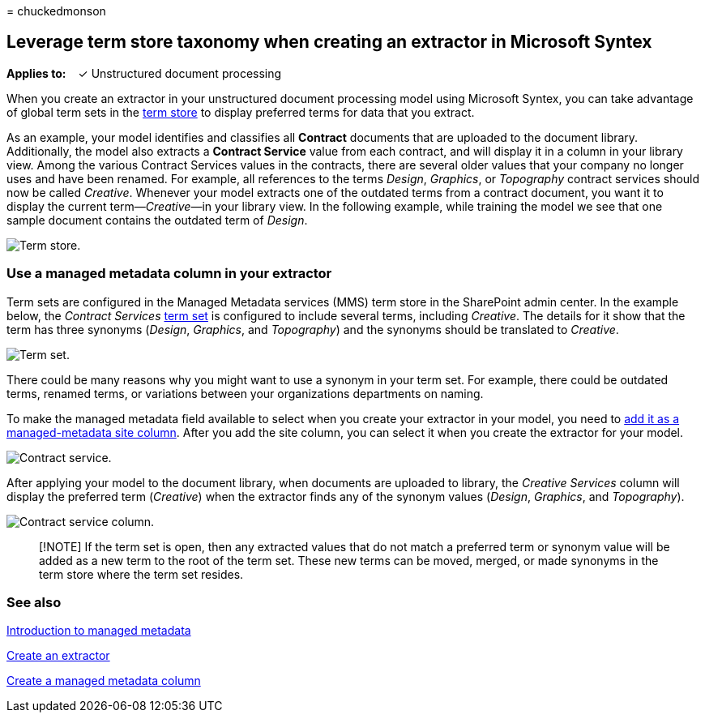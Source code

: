 = 
chuckedmonson

== Leverage term store taxonomy when creating an extractor in Microsoft Syntex

*Applies to:*   ✓ Unstructured document processing

When you create an extractor in your unstructured document processing
model using Microsoft Syntex, you can take advantage of global term sets
in the link:/sharepoint/managed-metadata[term store] to display
preferred terms for data that you extract.

As an example, your model identifies and classifies all *Contract*
documents that are uploaded to the document library. Additionally, the
model also extracts a *Contract Service* value from each contract, and
will display it in a column in your library view. Among the various
Contract Services values in the contracts, there are several older
values that your company no longer uses and have been renamed. For
example, all references to the terms _Design_, _Graphics_, or
_Topography_ contract services should now be called _Creative_. Whenever
your model extracts one of the outdated terms from a contract document,
you want it to display the current term—_Creative_—in your library view.
In the following example, while training the model we see that one
sample document contains the outdated term of _Design_.

image:../media/content-understanding/design.png[Term store.]

=== Use a managed metadata column in your extractor

Term sets are configured in the Managed Metadata services (MMS) term
store in the SharePoint admin center. In the example below, the
_Contract Services_ link:/sharepoint/managed-metadata#term-set[term set]
is configured to include several terms, including _Creative_. The
details for it show that the term has three synonyms (_Design_,
_Graphics_, and _Topography_) and the synonyms should be translated to
_Creative_.

image:../media/content-understanding/term-store.png[Term set.]

There could be many reasons why you might want to use a synonym in your
term set. For example, there could be outdated terms, renamed terms, or
variations between your organizations departments on naming.

To make the managed metadata field available to select when you create
your extractor in your model, you need to
https://support.microsoft.com/office/8fad9e35-a618-4400-b3c7-46f02785d27f[add
it as a managed-metadata site column]. After you add the site column,
you can select it when you create the extractor for your model.

image:../media/content-understanding/contract-services.png[Contract
service.]

After applying your model to the document library, when documents are
uploaded to library, the _Creative Services_ column will display the
preferred term (_Creative_) when the extractor finds any of the synonym
values (_Design_, _Graphics_, and _Topography_).

image:../media/content-understanding/creative.png[Contract service
column.]

____
[!NOTE] If the term set is open, then any extracted values that do not
match a preferred term or synonym value will be added as a new term to
the root of the term set. These new terms can be moved, merged, or made
synonyms in the term store where the term set resides.
____

=== See also

link:/sharepoint/managed-metadata#terms[Introduction to managed
metadata]

link:create-an-extractor.md[Create an extractor]

https://support.microsoft.com/office/create-a-managed-metadata-column-8fad9e35-a618-4400-b3c7-46f02785d27f?redirectSourcePath=%252farticle%252fc2a06717-8105-4aea-890d-3082853ab7b7&ui=en-US&rs=en-US&ad=US[Create
a managed metadata column]
